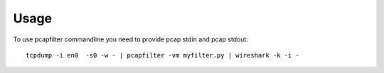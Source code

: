 =====
Usage
=====

To use pcapfilter commandline you need to provide pcap stdin and pcap stdout::

    tcpdump -i en0  -s0 -w - | pcapfilter -vm myfilter.py | wireshark -k -i -
